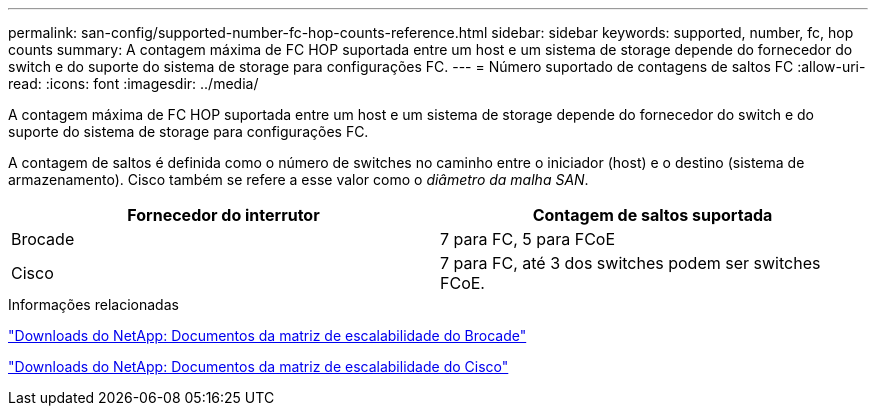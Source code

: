 ---
permalink: san-config/supported-number-fc-hop-counts-reference.html 
sidebar: sidebar 
keywords: supported, number, fc, hop counts 
summary: A contagem máxima de FC HOP suportada entre um host e um sistema de storage depende do fornecedor do switch e do suporte do sistema de storage para configurações FC. 
---
= Número suportado de contagens de saltos FC
:allow-uri-read: 
:icons: font
:imagesdir: ../media/


[role="lead"]
A contagem máxima de FC HOP suportada entre um host e um sistema de storage depende do fornecedor do switch e do suporte do sistema de storage para configurações FC.

A contagem de saltos é definida como o número de switches no caminho entre o iniciador (host) e o destino (sistema de armazenamento). Cisco também se refere a esse valor como o _diâmetro da malha SAN_.

[cols="2*"]
|===
| Fornecedor do interrutor | Contagem de saltos suportada 


 a| 
Brocade
 a| 
7 para FC, 5 para FCoE



 a| 
Cisco
 a| 
7 para FC, até 3 dos switches podem ser switches FCoE.

|===
.Informações relacionadas
http://mysupport.netapp.com/NOW/download/software/sanswitch/fcp/Brocade/san_download.shtml#scale["Downloads do NetApp: Documentos da matriz de escalabilidade do Brocade"^]

http://mysupport.netapp.com/NOW/download/software/sanswitch/fcp/Cisco/download.shtml#scale["Downloads do NetApp: Documentos da matriz de escalabilidade do Cisco"^]
